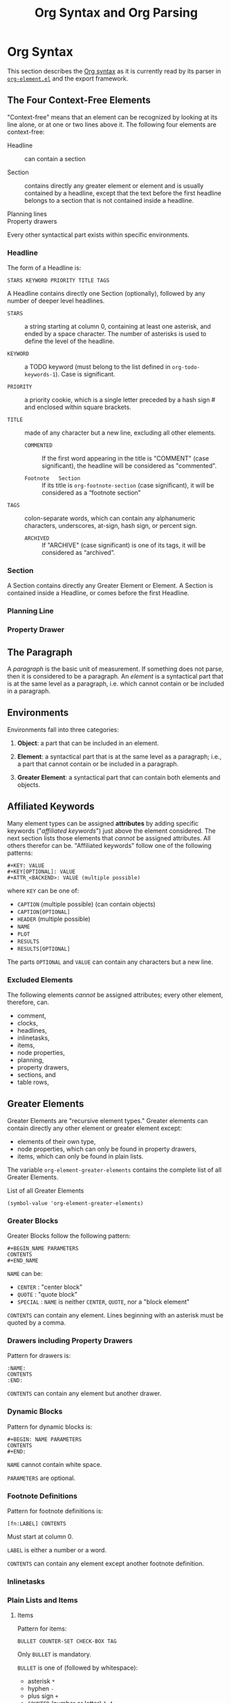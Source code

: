 # -*- mode:org;auto-fill-mode:t -*-
#+title: Org Syntax and Org Parsing

* Org Syntax
This section describes  the [[https://orgmode.org/worg/dev/org-syntax.html][Org syntax]] as it is  currently read by its
parser in [[file:~/.emacs.d/elpa/org-9.4/org-element.el::;;; org-element.el --- Parser for Org Syntax -*- lexical-binding: t; -*-][~org-element.el~]] and the export framework.

** The Four Context-Free Elements
"Context-free" means that  an element can be recognized  by looking at
its  line   alone,  or  at   one  or   two  lines  above   it.   The
following four elements are context-free:

- Headline :: can  contain a section

- Section :: contains  directly any  greater element  or element  and is
  usually contained  by a  headline, except that  the text  before the
  first headline belongs  to a section that is not  contained inside a
  headline.

- Planning lines ::

- Property drawers ::

Every other syntactical part exists within specific environments.

*** Headline
The form of a Headline is:
: STARS KEYWORD PRIORITY TITLE TAGS

A Headline contains directly one Section (optionally), followed by any
number  of deeper  level headlines.

- =STARS= ::  a string starting at  column 0, containing at  least one
  asterisk, and ended  by a space character.  The  number of asterisks
  is used to define the level of the headline.

- =KEYWORD= ::  a TODO  keyword (must  belong to  the list  defined in
  ~org-todo-keywords-1~).  Case is significant.

- =PRIORITY= :: a  priority cookie, which is a  single letter preceded
  by a hash sign # and enclosed within square brackets.

- =TITLE= :: made of any character but a new line, excluding all other
  elements.

  - =COMMENTED=    ::   If the  first word appearing  in the  title is
    "COMMENT" (case  significant), the headline will  be considered as
    "commented".

  - =Footnote   Section= ::   If its  title is  ~org-footnote-section~
    (case significant), it will be considered as a “footnote section”

- =TAGS= ::  colon-separate words, which can  contain any alphanumeric
  characters, underscores, at-sign, hash sign, or percent sign.

  - =ARCHIVED=   ::   If "ARCHIVE"  (case significant)  is one  of its
    tags, it will be considered as “archived”.

*** Section
A Section contains directly any Greater Element or Element.  A Section
is contained inside a Headline, or comes before the first Headline.

*** Planning Line

*** Property Drawer

** The Paragraph
A /paragraph/ is the basic unit  of measurement. If something does not
parse, then  it is  considered to  be a paragraph.  An /element/  is a
syntactical part that is at the  same level as a paragraph, i.e. which
cannot contain or be included in a paragraph.

** Environments
Environments fall into three categories:

1. *Object*:  a part that  can be included  in an element.

2.   *Element*:  a syntactical  part that  is at the  same level  as a
   paragraph; i.e.,  a part that  cannot contain  or be included  in a
   paragraph.

3.  *Greater  Element*:  a  syntactical part  that  can  contain  both
   elements and objects.

** Affiliated Keywords
Many element  types can  be assigned  *attributes* by  adding specific
keywords ("/affiliated keywords/") just  above the element considered.
The  next  section lists  those  elements  that /cannot/  be  assigned
attributes. All  others therefor can be.  "Affiliated keywords" follow
one of the following patterns:

#+begin_example
#+KEY: VALUE
#+KEY[OPTIONAL]: VALUE
#+ATTR_<BACKEND>: VALUE (multiple possible)
#+end_example

where =KEY= can be one of:

- =CAPTION= (multiple possible) (can contain objects)
- =CAPTION[OPTIONAL]=
- =HEADER= (multiple possible)
- =NAME=
- =PLOT=
- =RESULTS=
- =RESULTS[OPTIONAL]=


The parts =OPTIONAL= and =VALUE= can  contain any characters but a new
line.

*** Excluded Elements
The following elements /cannot/ be assigned attributes; every other
element, therefore, can.

- comment,
- clocks,
- headlines,
- inlinetasks,
- items,
- node properties,
- planning,
- property drawers,
- sections, and
- table rows,

** Greater Elements
Greater Elements  are "recursive element types."  Greater elements can
contain directly any other element or greater element except:
- elements of their own type,
- node properties, which can only be found in property drawers,
- items, which can only be found in plain lists.


The variable ~org-element-greater-elements~ contains  the complete list of
all Greater Elements.

#+caption:List of all Greater Elements
#+name: org-element-greater-elements-list
#+begin_src elisp :results list :exports both
(symbol-value 'org-element-greater-elements)
#+end_src

*** Greater Blocks
Greater Blocks follow the following pattern:

#+begin_example
#+BEGIN_NAME PARAMETERS
CONTENTS
#+END_NAME
#+end_example

=NAME= can be:
- =CENTER= : "center block"
- =QUOTE= : "quote block"
- =SPECIAL= : =NAME= is neither =CENTER=, =QUOTE=, nor a "block element"


=CONTENTS= can contain  any element. Lines beginning  with an asterisk
must be quoted by a comma.

*** Drawers including Property Drawers
Pattern for drawers is:

#+begin_example
:NAME:
CONTENTS
:END:
#+end_example

=CONTENTS= can contain any element but another drawer.

*** Dynamic Blocks
Pattern for dynamic blocks is:

#+begin_example
#+BEGIN: NAME PARAMETERS
CONTENTS
#+END:
#+end_example

=NAME= cannot contain white space.

=PARAMETERS= are optional.

*** Footnote Definitions
Pattern for footnote definitions is:

: [fn:LABEL] CONTENTS

Must start at column 0.

=LABEL= is either a number or a word.

=CONTENTS= can contain any element except another footnote definition.

*** Inlinetasks

*** Plain Lists and Items

**** Items
Pattern for items:

: BULLET COUNTER-SET CHECK-BOX TAG

Only =BULLET= is mandatory.

=BULLET= is one of (followed by whitespace):
- asterisk =*=
- hyphen =-=
- plus sign =+=
- =COUNTER= (number or letter) =1=, =A=
- =COUNTER)= (number or letter) =1)=, =A)=


=COUNTER-SET= follows the pattern:
: [@COUNTER]

=CHECK-BOX= is one of:
- =[ ]=
- =[X]=
- =[-]=


=TAG= follows “TAG-TEXT ::” pattern

**** Plain List
A "plain list" is a set  of consecutive items of the same indentation.
It can only directly contain items.

**** Ordered Plain List
If first item in  a plain list has a counter in  its bullet, the plain
list will be an “ordered plain-list”.

**** Descriptive List
If it contains a tag, it will be a “descriptive list”

**** Unordered List
Otherwise, it will be an “unordered list”.

*** Property Drawers
Property drawers  are a special  type of drawer  containing properties
attached to  a headline. They are  located right after a  headline and
its planning information.

Property drawers follow the following patterns:

#+begin_example
HEADLINE
PROPERTYDRAWER

HEADLINE
PLANNING
PROPERTYDRAWER
#+end_example

=PROPERTYDRAWER= follows the following pattern:

#+begin_example
:PROPERTIES:
CONTENTS
:END:
#+end_example

=CONTENTS= consists of zero or  more /node properties/, which can only
exist in property drawers.

=NODE PROPERTIES= follow the following patterns:

#+begin_example
:NAME: VALUE

:NAME+: VALUE

:NAME:

:NAME+:
#+end_example

=VALUE= can be anything but the newline character.

*** Tables
Tables start at lines beginning with either:
- a vertical bar =|= (has "org" type); or
- the =+-= string followed by plus or minus signs only (~table.el~ type)


=Org tables= end at the first line not starting with a vertical bar.

~Table.el~ tables  end at the  first line  not starting with  either a
vertical line or a plus sign.

An =org  table= can only contain  table rows. A ~table.el~  table does
not contain anything.

One or  more “#+TBLFM: FORMULAS”  lines, where “FORMULAS”  can contain
any character, can follow an org table.

** Elements

The variable ~org-element-all-elements~ contains  the complete list of
all elements.

#+caption: List of all elements
#+name: org-element-all-elements-list
#+begin_src elisp :results list :exports both
(symbol-value 'org-element-all-elements)
#+end_src

Elements  cannot contain  other elements.  The following  elements can
contain objects:
- keywords whose name belongs to ~org-element-document-properties~
- verse blocks
- paragraphs
- table rows

*** Babel Call
: #+CALL: VALUE

*** Blocks
#+begin_example
#+BEGIN_NAME DATA
CONTENTS
#+END_NAME
#+end_example

- =NAME= :: cannot contain whitespace

  - =COMMENT= :: creates a "comment block"

  - =EXAMPLE= :: creates an "example block"

  - =EXPORT= :: creates an "export block"

  - =SRC= :: creates a "source block"

  - =VERSE= :: creates a "verse block"

- =DATA= :: can contain any character but a new line. It is mandatory for a

  - =SOURCE= block ::
    : LANGUAGE SWITCHES ARGUMENTS

    - =LANGUAGE= cannot contain any whitespace
    - =SWITCHES= is made of any number of “SWITCH” patterns, separated
      by blank lines.
      - =SWITCH= pattern is either:
	- =-l FORMAT=
	- =-S= (single letter)
	- =+S= (single letter)
    - =ARGUMENTS= can contain any character but a new line.

  - =EXPORT= block ::
    : WORD (no white-space)

- =CONTENTS= ::  can contain  any character,  including new  lines. It
  will only be parsed if it is a =VERSE= block.

*** Clock---Diary Sexp---Planning

*** Comment

*** Fixed Width Area

*** Horizontal Rule

*** Keywords

*** LaTeX Environment

*** Node Properties

*** Paragraphs

*** Table Rows

** Objects
The variable  ~org-element-all-objects~ contains the complete  list of
all OBJECTS.

#+caption: List of all Objects
#+name: list-of-all-objects
#+begin_src elisp :results list :exports both
(symbol-value 'org-element-all-objects)
#+end_src

#+RESULTS: list-of-all-objects
- bold
- code
- entity
- export-snippet
- footnote-reference
- inline-babel-call
- inline-src-block
- italic
- line-break
- latex-fragment
- link
- macro
- radio-target
- statistics-cookie
- strike-through
- subscript
- superscript
- table-cell
- target
- timestamp
- underline
- verbatim

Some    OBJECTS   are    "recursive",   listed    in   the    variable
~org-element-recursive-objects~:

#+caption: List of Recursive Objects
#+name:list-of-recursive-objects
#+begin_src elisp :results list :exports code
(symbol-value 'org-element-recursive-objects)
#+end_src

#+RESULTS:
- bold
- footnote-reference
- italic
- link
- subscript
- radio-target
- strike-through
- superscript
- table-cell
- underline

Most  objects cannot  contain objects.  Objects  can be  found in  the
following locations only:

- affiliated keywords defined in ~org-element-parsed-keywords~,

  #+begin_src elisp :results list :exports both
  (symbol-value 'org-element-parsed-keywords)
  #+end_src

  #+RESULTS:
  - CAPTION

- document properties,
- headline titles,
- inlinetask titles,
- item tags,
- paragraphs,
- table cells,
- table rows, which can only contain table cell objects,
- verse blocks.

*** Entities and LaTeX Fragments

**** Entity
An Entity follows the following pattern:
: \NAME POST

where =NAME= has a valid association in either:
- ~org-entities~  or
- ~org-entities-user~.


and where =POST= is:
- the end of line,
- “{}” string, or
- a non-alphabetical character

**** LaTeX Fragment
A LaTeX fragment can follow multiple patterns:

#+begin_example
\NAME BRACKETS
\(CONTENTS\)
\[CONTENTS\]
$$CONTENTS$$
PRE$CHAR$POST
PRE$BORDER1 BODY BORDER2$POST
#+end_example

where =NAME= must not have an association in either:
- ~org-entities~ or
- ~org-entities-user~


=BRACKETS= is optional, and is not separated from =NAME= with white
spaces.  It may contain any number of the following patterns:

#+begin_example
[CONTENTS1]
{CONTENTS2}
#+end_example

where =CONTENTS1= can contain any characters excepted
: “{” “}”, “[” “]” newline

and =CONTENTS2= can contain any character excepted
: “{”, “}” newline

=CONTENTS= can  contain any character  but cannot contain =\)=  in the
second template or =\]= in the third one.

=PRE= is either the beginning of line or a character different from =$=.

=CHAR= is a non-whitespace character different from
: ., ,, ?, ;, ' "

=POST= is any punctuation (including parentheses and quotes) or space
character, or the end of line.

=BORDER1= is a non-whitespace character different from
: ., ,, ; $

=BODY= can contain  any character excepted =$=, and may  not span over
more than 3 lines.

=BORDER2= is any non-whitespace character different from
: ,, . $

*** Export Snippets
The pattern for Export Snippets is:
: @@NAME:VALUE@@

*** Footnote References
There are four patterns for footnote references:

#+begin_example
[fn:LABEL]
[fn:LABEL:DEFINITION]	# ("inline footnote")
[fn::DEFINITION]	# ("anonynous footnote")
#+end_example

=LABEL= can contain any word constituent character, hyphens and
underscores.

=DEFINITION=  can contain  any character,  though opening  and closing
square brackets  must be  balanced in  it. It  can contain  any object
encountered in a paragraph, even other footnote references.

*** Inline Babel Calls and Source Blocks

**** Inline Babel Calls
#+begin_example
call_NAME(ARGUMENTS)
call_NAME[HEADER](ARGUMENTS)[HEADER]
#+end_example

**** Inline Source Blocks
#+begin_example
src_LANG{BODY}
src_LANG[OPTIONS]{BODY}
#+end_example

*** Line Breaks
A line break consists in =\\SPACE=  pattern at the end of an otherwise
non-empty line.

*** Links
There are 4 major types of links:

- "radio" :: =PRE1 RADIO POST1=
- "angle" :: =<PROTOCOL:PATH>=
- "plain" :: =PRE2 PROTOCOL:PATH2 POST2=
- "regular" :: =[[PATH3]DESCRIPTION]=


=PRE1= and =POST1=, when they exist, are non alphanumeric characters.

=RADIO= is a string matched by some radio target.  It may contain
- entities,
- latex fragments,
- subscript and
- superscript


=PROTOCOL= is a string among ~org-link-types~.

=PATH= can contain any character but
: ], <, > \n

=PRE2=  and  =POST2=,  when  they  exist,  are  non  word  constituent
characters.

=PATH2= can contain any non-whitespace character excepted
: (, ), < >.
It must end  with a word-constituent character,  or any non-whitespace
non-punctuation character followed by =/=.

=DESCRIPTION= is optional but must be enclosed within square brackets.
It can  contain any object found  in a paragraph excepted  a =footnote
reference=f, a  =radio target= and  a =line break=. It  cannot contain
another link either, unless it is a =plain= or =angular= link.

=PATH3= is built according to the following patterns:

#+begin_example
FILENAME           ("file" type)
PROTOCOL:PATH4     ("PROTOCOL" type)
PROTOCOL://PATH4   ("PROTOCOL" type)
id:ID              ("id" type)
#CUSTOM-ID         ("custom-id" type)
(CODEREF)          ("coderef" type)
FUZZY              ("fuzzy" type)
#+end_example

=ID= is constituted of hexadecimal numbers separated with hyphens.

*** Macros
: {{{NAME(ARGUMENTS)}}}

=NAME= must start with  a letter and can be followed  by any number of
alpha-numeric characters, hyphens and underscores.

Values  within =ARGUMENTS=  are  separated  by commas.  Non-separating
commas have to be escaped with a backslash character.

*** Targets and Radio Targets

**** Targets
: <<TARGET>>

=TARGET= cannot  start or end  with a whitespace character.  It cannot
contain any object.

**** Radio Targets
: <<<CONTENTS>>>

=CONTENTS= cannot  start or end  with a whitespace character.  A RADIO
TARGET can contain these objects only:
- text markup,
- entities,
- latex fragments,
- subscript and
- superscript

*** Statistics Cookies
#+begin_example
[PERCENT%]
[NUM1/NUM2]
#+end_example

Valid values are numbers or the empty string.

*** Subscript and Superscript
#+begin_example
CHAR_SCRIPT	"subscript"
CHAR^SCRIPT	"superscript"
#+end_example

=CHAR= is any non-whitespace character.

=SCRIPT=  can  be  =*=  or   an  expression  enclosed  in  parenthesis
(respectively   curly   brackets),    possibly   containing   balanced
parenthesis  (respectively curly  brackets).  It can  also follow  the
pattern:

: SIGN CHARS FINAL

=SIGN= is either a
- plus sign,
- minus sign, or
- empty string


=CHARS= is any number of
- alpha-numeric characters,
- commas,
- backslashes and
- dots, or
- an empty string


=FINAL= is an alpha-numeric character.

There is no white space between =SIGN=, =CHARS= and =FINAL=.

*** Table Cells
: CONTENTS SPACES|

=CONTENTS= can contain any character excepted a vertical bar.

=SPACES= contains any  number of space characters,  including zero. It
can be used to align properly the table.

*** Timestamps
There are seven possible patterns for TIMESTAMPS:

#+begin_example
<%%(SEXP)>                                                     (diary)
<DATE TIME REPEATER-OR-DELAY>                                  (active)
[DATE TIME REPEATER-OR-DELAY]                                  (inactive)
<DATE TIME REPEATER-OR-DELAY>--<DATE TIME REPEATER-OR-DELAY>   (active range)
<DATE TIME-TIME REPEATER-OR-DELAY>                             (active range)
[DATE TIME REPEATER-OR-DELAY]--[DATE TIME REPEATER-OR-DELAY]   (inactive range)
[DATE TIME-TIME REPEATER-OR-DELAY]                             (inactive range)
#+end_example

=SEXP= can contain any character excepted =>= and =\n=.

=DATE= follows the pattern:
: YYYY-MM-DD DAYNAME

=TIME= follows the pattern
: H:MM
H can be one or two digit long and can start with 0.

=REPEATER-OR-DELAY= follows the pattern (no white space):
: MARK VALUE UNIT
=MARK= is:
- =+= (cumulate type),
- =++= (catch-up type) or
- =.+= (restart type) for a repeater, and
- =-= (all type) or
- =--= (first type) for warning delays


=VALUE= is a number.

=UNIT= is a character among
- =h= (hour),
- =d= (day),
- =w= (week),
- =m= (month),
- =y= (year)


There can be two =REPEATER-OR-DELAY= in the timestamp:
- one as a repeater and
- one as a warning delay

*** Text Markup
: PRE MARKER CONTENTS MARKER POST
(no white space)

=PRE= is a
- whitespace character,
- =-=,
- =(=,
- ={=
- ='= or
- ="=
- =beginning-of-line=


=MARKER= is a character among:
- =*= (bold),
- === (verbatim),
- =/= (italic),
- =+= (strike-through),
- =_= (underline),
- =~= (code)


=CONTENTS= is a string following the pattern (no whitespace):
: BORDER BODY BORDER

=BORDER= can be any non-whitespace character.

=BODY= can  contain contain any character  but may not span  over more
than 3 lines.

=CONTENTS= can contain any object encountered in a paragraph when markup is:
- “bold”,
- “italic”,
- “strike-through” or
- “underline”


=POST= is a whitespace character, =EOL= character, or:
: -, ., ,, ;, :, !, ?, ', ), }, [ "

* Org Parse
[[file:~/.emacs.d/elpa/org-9.4/org-element.el::;;; org-element.el  --- Parser  for Org  Syntax -*-  lexical-binding: t;  -*-][~org-element.el~]] implements  a parser  according to  Org's syntax
specification.

** The Syntactic Element
Available =getter='s for the syntactic parts of an element or object:
- ~org-element-type~
- ~org-element-property~
- ~org-element-content~


A syntactically parsed  element or object is represented as  a list of
the following structure:

: (TYPE PROPERTIES CONTENTS)

where

- =TYPE= :: is  a symbol describing the element or  object; it will be
  one element found in one of the variables:
  - ~org-element-all-elements~ or
  - ~org-element-all-objects~.

  It's value can be retrieved with the procedure:
  - ~org-element-type~.

- =PROPERTIES= :: is  a plist of /attributes/ attached  to the element
  or object. All types share the following attributes:
  - =:begin=
  - =:end=
  - =:post-blank=
  - =:parent=

  The  =PROPERTIES= list is retrieved with the procedure:
  - ~org-element-property~

- =CONTENTS=  :: is a list of elements, objects, and raw strings
  contained in the element or object. The value of the =CONTENTS= is
  obtained by means of the procedure:
  - ~org-element-contents~

** The Parse Procedures
- ~org-element-parse-buffer~
- ~org-element-parse-secondary-string~
- ~org-element-at-point~
- ~org-element-context~

*** org-element-parse-buffer &optional granularity visible-only
This  procedure  recursively  parses  Org syntax  inside  the  current
buffer,  taking into  account
- region,
- narrowing, and
- visibility.

The buffer's structure is returned.

=GRANULARITY= determines  the depth of  the recursion. It  is optional
and can be set to one of the following symbols:

- =headline= :: parse headlines only
- =greater-element= :: only recurse  into headlines and sections (only
  parse top-level elements)
- =element= :: parse everything but objects and plain text.
- =object= :: parse the complete buffer (the default)


=VISIBLE-ONLY= non-=nil=, do not parse contents of hidden elements.

*** org-element-parse-secondary-string string restriction &optional parent
This procedure  recursively parses objects  within a given  string and
returns its structure.

*** org-element-at-point

*** org-element-context &optional element

	returns smallest element or object around point
	return value is a list (TYPE PROPS)
	possible types are defined in 'org-element-all-elements and
				      'org-element-all-objects
	properties depend on element or object type
		always include:
			:begin :end :parent :post-blank


#+begin_comment
ORG SYNTAX
==========

Greater element: can contain directly any other element or greater element except:
	elements of their own type,
	node properties, which can only be found in property drawers,
	items, which can only be found in plain lists.
	Greater blocks
	Drawers; Property drawers
	Dynamic blocks
	Footnote definitions
	Inline tasks
	Plain lists; items
	Property drawers
	Tables
Elements
	cannot contain any other element.
	can contain objects:
		keywords whose name belongs to org-element-document-properties
		verse blocks
		paragraphs
		table rows
	Babel call
	Blocks
	Clock, Diary Sexp and Planning
	Comments
	Fixed-width area
	Horizontal rules
	Keywords
		#+KEY: VALUE
			KEY cannot eq CALL or any Affiliated Keyword
	LaTeX environments
	Node properties
		can only exist in property drawers
		:NAME: VALUE
		:NAME+: VALUE
		:NAME:
		:NAME+:
	Paragraphs
		the default element; any unrecognized context is a paragraph
		Empty lines and other elements end paragraphs
		Paragraphs can contain every type of object.
	Table rows
Objects
	only found in certain places
	most cannot contain objects (some can)
	Entities and LaTeX fragments
	Export snippets
	Footnote references
	Inline Babel Calls and Source Blocks
	Line breaks
	Links
		4 major types of links:
	Macros
	Targets and Radio Targets
	Statistics Cookies
	Subscript and Superscript
	Table Cells
	Timestamps
	Text Markup

ORG PARSER: Org Elements
========================
org-element-type
org-element-property
org-element-contents: AST
org-element-map: AST, list of elements or objects
org-element-put-property
org-element-extract-element
org-element-set-element
org-element-insert-before
org-element-adopt-element
org-element-interpret-data
org-element-lineage

org-element-all-elements
 (babel-call center-block clock comment comment-block diary-sexp drawer dynamic-block example-block export-block fixed-width footnote-definition headline horizontal-rule inlinetask item keyword latex-environment node-property paragraph plain-list planning property-drawer quote-block section special-block src-block table table-row verse-block)
org-element-all-objects
 (babel-call center-block clock comment comment-block diary-sexp drawer dynamic-block example-block export-block fixed-width footnote-definition headline horizontal-rule inlinetask item keyword latex-environment node-property paragraph plain-list planning property-drawer quote-block section special-block src-block table table-row verse-block)

greater element: :contents-begin :contents-end
element: :contents-begin :contents-end
object
properties: :begin :end :post-blank :parent :post-affiliated
types
attributes
affiliated keywords: :caption :header :name :plot :results :attr_NAME

keyword: element: :key :value
#+end_comment

** List of Procedures in ~org-element.el~
** The ~org-element~ Toolbox
1. ~org-element-at-point~: Obtain the smallest element containing
   point; objects are ignored;
2. ~org-element-context~: List all elements and objects containing
   point;


#+caption: A list of all possible element types is found in ~org-element-all-elements~
#+name:org-element-all-elements-list
#+begin_src elisp :exports both :results list
(symbol-value 'org-element-all-elements)
#+end_src

*** org-element-at-point ()
Determine the closest element around point.

The return value is a list of the form:
: (TYPE PROPERTIES)
where

- =TYPE= :: is the type of the element;

- =PROPERTIES=   ::  is  a  plist of  properties  associaged with  the
  element;  all elements contain at least the following properties:

  - =:begin=
  - =:end=
  - =:post-blank=

*** org-element-context (&optional element)
Parse and obtain the smallest element or object containing point.

The return value is a list of the form:
: (TYPE PROPERTIES)

- =TYPE= :: the type of the element or object found

- =PROPERTIES= :: a plist of properties associated with the found
  element or object.

*** org-element-lineage (datum &optional types with-self)
*** org-element-nested-p (elem-A elem-B)
*** org-element-swap-A-B (elem-A elem-B)
** Other
*** RegExps
**** org-element--set-regexps ()
*** Parser Internals
**** org-element-update-syntax ()
*** Parse Brackets
**** org-element--parse-paired-brackets (char)
*** Accessors and Setters
**** org-element-type (element)
**** org-element-property (property element)
**** org-element-contents (element)
**** org-element-restriction (element)
**** org-element-put-property (element property value)
**** org-element-set-contents (element &rest contents)
**** org-element-secondary-p (object)
**** org-element-class (datum &optional parent)
**** org-element-adopt-elements (parent &rest children)
**** org-element-extract-element (element)
**** org-element-insert-before (element location)
**** org-element-set-element (old new)
**** org-element-create (type &optional props &rest children)
**** org-element-copy (datum)
*** Greater Elements
 For each greater  element type, define a parser and  an interpreter.

 A parser  returns the element or  object as the list  described above.
 Parsing    functions    must    follow    the    naming    convention:
 org-element-TYPE-parser,  where TYPE  is  greater  element's type,  as
 defined in =org-element-greater-elements=.

 An interpreter accepts  two arguments: the list  representation of the
 element or object, and its contents.  The latter may be nil, depending
 on the  element or object  considered. It returns the  appropriate Org
 syntax, as a string. Similarly, interpreting functions must follow the
 naming convention: =org-element-TYPE-interpreter=.

 With the  exception of `headline'  and `item' types,  greater elements
 cannot contain other greater elements of their own type.

**** Center Block
***** org-element-center-block-parser (limit affiliated)
***** org-element-center-block-interpreter (_ contents)
**** Drawer
***** org-element-drawer-parser (limit affiliated)
***** org-element-drawer-interpreter (drawer contents)
**** Dynamic Block
***** org-element-dynamic-block-parser (limit affiliated)
***** org-element-dynamic-block-interpreter (dynamic-block contents)
**** Footnote Definition
***** org-element-footnote-definition-parser (limit affiliated)
***** org-element-footnote-definition-interpreter (footnote-definition contents)
**** Headline
***** org-element--get-node-properties ()
***** org-element--get-time-properties ()
***** org-element-headline-parser (limit &optional raw-secondary-p)
***** org-element-headline-interpreter (headline contents)
**** Inlinetask
***** org-element-inlinetask-parser (limit &optional raw-secondary-p)
***** org-element-inlinetask-interpreter (inlinetask contents)
**** Item
***** org-element-item-parser (_ struct &optional raw-secondary-p)
***** org-element-item-interpreter (item contents)
**** Plain List
***** org-element--list-struct (limit)
***** org-element-plain-list-parser (limit affiliated structure)
***** org-element-plain-list-interpreter (_ contents)
**** Property Drawer
***** org-element-property-drawer-parser (limit)
***** org-element-property-drawer-interpreter (_ contents)
**** Quote Block
***** org-element-quote-block-parser (limit affiliated)
***** org-element-quote-block-interpreter (_ contents)
**** Section
***** org-element-section-parser (_)
***** org-element-section-interpreter (_ contents)
**** Special Block
***** org-element-special-block-parser (limit affiliated)
***** org-element-special-block-interpreter (special-block contents)
*** Elements
 For each element,  a parser and an interpreter are  also defined. Both
 follow the same naming convention used for greater elements.
**** Babel Call
***** org-element-babel-call-parser (limit affiliated)
***** org-element-babel-call-interpreter (babel-call _)
**** Clock
***** org-element-clock-parser (limit)
***** org-element-clock-interpreter (clock _)
**** Comment
***** org-element-comment-parser (limit)
***** org-element-comment-interpreter (comment _)
**** Comment Block
***** org-element-comment-block-parser (limit affiliated)
***** org-element-comment-block-interpreter (comment-block _)
**** Diary Sexp
***** org-element-diary-sexp-parser (limit affiliated)
***** org-element-diary-sexp-interpreter (diary-sexp _)
**** Example Block
***** org-element-example-block-parser (limit affiliated)
***** org-element-example-block-interpreter (example-block _)
**** Export Block
***** org-element-export-block-parser (limit affiliated)
***** org-element-export-block-interpreter (export-block _)
**** Fixed-width
***** org-element-fixed-width-parser (limit affiliated)
***** org-element-fixed-width-interpreter (fixed-width _)
**** Horizontal Rule
***** org-element-horizontal-rule-parser (limit affiliated)
***** org-element-horizontal-rule-interpreter (&rest _)
**** Keyword
***** org-element-keyword-parser (limit affiliated)
***** org-element-keyword-interpreter (keyword _)
**** Latex Environment
***** org-element-latex-environment-interpreter (latex-environment _)
***** org-element-latex-environment-parser (limit affiliated)
**** Node Property
***** org-element-node-property-parser (limit)
***** org-element-node-property-interpreter (node-property _)
**** Paragraph
***** org-element-paragraph-parser (limit affiliated)
***** org-element-paragraph-interpreter (_ contents)
**** Planning
***** org-element-planning-parser (limit)
***** org-element-planning-interpreter (planning _)
**** Src Block
***** org-element-src-block-parser (limit affiliated)
***** org-element-src-block-interpreter (src-block _)
**** Table
***** org-element-table-parser (limit affiliated)
***** org-element-table-interpreter (table contents)
**** Table Row
***** org-element-table-row-parser (_)
***** org-element-table-row-interpreter (table-row contents)
**** Verse Block
***** org-element-verse-block-parser (limit affiliated)
***** org-element-verse-block-interpreter (_ contents)
*** Objects
 Raw text  can be  found between objects.  ~org-element--object-lex~ is
 provided to find the next object in ;; buffer.
**** Bold
***** org-element-bold-parser ()
***** org-element-bold-interpreter (_ contents)
**** Code
***** org-element-code-parser ()
***** org-element-code-interpreter (code _)
**** Entity
***** org-element-entity-parser ()
***** org-element-entity-interpreter (entity _)
**** Export Snippet
***** org-element-export-snippet-interpreter (export-snippet _)
***** org-element-export-snippet-parser ()
**** Footnote Reference
***** org-element-footnote-reference-parser ()
***** org-element-footnote-reference-interpreter (footnote-reference contents)
**** Inline Babel Call
***** org-element-inline-babel-call-parser ()
***** org-element-inline-babel-call-interpreter (inline-babel-call _)
**** Inline Src Block
***** org-element-inline-src-block-parser ()
***** org-element-inline-src-block-interpreter (inline-src-block _)
**** Italic
***** org-element-italic-parser ()
***** org-element-italic-interpreter (_ contents)
**** Latex Fragment
***** org-element-latex-fragment-parser ()
***** org-element-latex-fragment-interpreter (latex-fragment _)
**** Line Break
***** org-element-line-break-parser ()
***** org-element-line-break-interpreter (&rest _)
**** Link
***** org-element-link-parser ()
***** org-element-link-interpreter (link contents)
**** Macro
***** org-element-macro-parser ()
***** org-element-macro-interpreter (macro _)
**** Radio-target
***** org-element-radio-target-parser ()
***** org-element-radio-target-interpreter (_ contents)
**** Statistics Cookie
***** org-element-statistics-cookie-parser ()
***** org-element-statistics-cookie-interpreter (statistics-cookie _)
**** Strike-Through
***** org-element-strike-through-parser ()
***** org-element-strike-through-interpreter (_ contents)
**** Subscript
***** org-element-subscript-parser ()
***** org-element-subscript-interpreter (subscript contents)
**** Superscript
***** org-element-superscript-parser ()
***** org-element-superscript-interpreter (superscript contents)
**** Table Cell
***** org-element-table-cell-parser ()
***** org-element-table-cell-interpreter (_ contents)
**** Target
***** org-element-target-parser ()
***** org-element-target-interpreter (target _)
**** Timestamp
***** org-element-timestamp-parser ()
***** org-element-timestamp-interpreter (timestamp _)
**** Underline
***** org-element-underline-parser ()
***** org-element-underline-interpreter (_ contents)
**** Verbatim
***** org-element-verbatim-parser ()
***** org-element-verbatim-interpreter (verbatim _)
*** Parsing Element at Point
**** org-element--current-element (limit &optional granularity mode structure)
 Returns the Lisp representation of the element starting at point.
**** org-element--collect-affiliated-keywords (limit parse)
*** The Org Parser
**** org-element-parse-buffer (&optional granularity visible-only)
**** org-element-parse-secondary-string (string restriction &optional parent)
**** org-element-map
*** Internal Parsing Procedures
**** org-element--next-mode (mode type parent?)
**** org-element--parse-elements
**** org-element--object-lex (restriction)
**** org-element--parse-objects (beg end acc restriction &optional parent)
*** Interpret Data
**** org-element-interpret-data (data)
**** org-element--interpret-affiliated-keywords (element)
*** Handle White Space
**** org-element-normalize-string (s)
**** org-element-normalize-contents (element &optional ignore-first)
*** Cache
**** org-element--cache-key (element)
**** org-element--cache-generate-key (lower upper)
**** org-element--cache-key-less-p (a b)
**** org-element--cache-compare (a b)
**** org-element--cache-root ()
*** Cache Tools
**** org-element--cache-active-p ()
**** org-element--cache-find (pos &optional side)
**** org-element--cache-put (element)
**** org-element--cache-remove (element)
*** Cache Synchronization
**** org-element--cache-set-timer (buffer)
**** org-element--cache-interrupt-p (time-limit)
**** org-element--cache-shift-positions (element offset &optional props)
**** org-element--cache-sync (buffer &optional threshold future-change)
**** org-element--cache-process-request
**** org-element--parse-to (pos &optional syncp time-limit)
*** Staging Buffer Changes
**** org-element--cache-before-change (beg end)
**** org-element--cache-after-change (beg end pre)
**** org-element--cache-for-removal (beg end offset)
**** org-element--cache-submit-request (beg end offset)
*** Public Functions
**** org-element-cache-reset (&optional all)
**** org-element-cache-refresh (pos)
